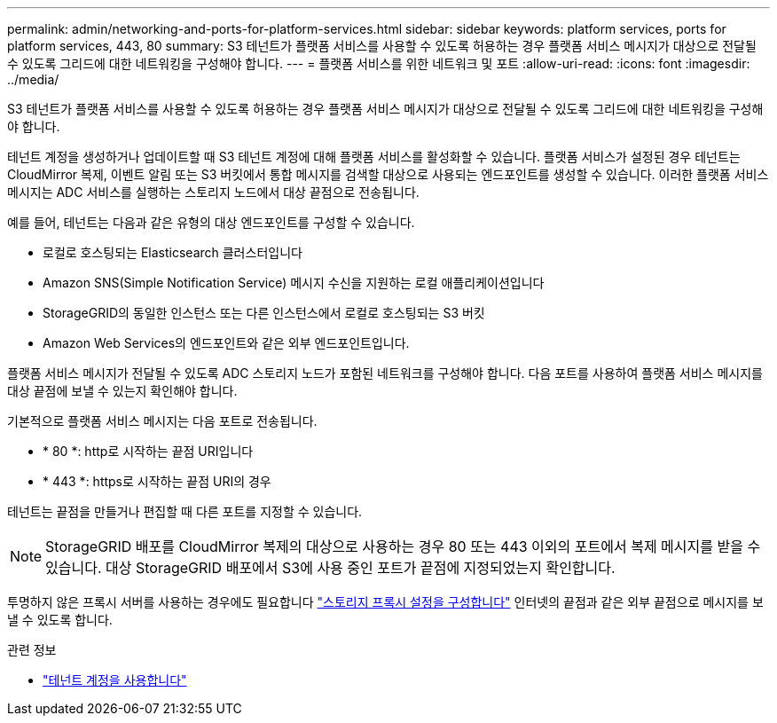---
permalink: admin/networking-and-ports-for-platform-services.html 
sidebar: sidebar 
keywords: platform services, ports for platform services, 443, 80 
summary: S3 테넌트가 플랫폼 서비스를 사용할 수 있도록 허용하는 경우 플랫폼 서비스 메시지가 대상으로 전달될 수 있도록 그리드에 대한 네트워킹을 구성해야 합니다. 
---
= 플랫폼 서비스를 위한 네트워크 및 포트
:allow-uri-read: 
:icons: font
:imagesdir: ../media/


[role="lead"]
S3 테넌트가 플랫폼 서비스를 사용할 수 있도록 허용하는 경우 플랫폼 서비스 메시지가 대상으로 전달될 수 있도록 그리드에 대한 네트워킹을 구성해야 합니다.

테넌트 계정을 생성하거나 업데이트할 때 S3 테넌트 계정에 대해 플랫폼 서비스를 활성화할 수 있습니다. 플랫폼 서비스가 설정된 경우 테넌트는 CloudMirror 복제, 이벤트 알림 또는 S3 버킷에서 통합 메시지를 검색할 대상으로 사용되는 엔드포인트를 생성할 수 있습니다. 이러한 플랫폼 서비스 메시지는 ADC 서비스를 실행하는 스토리지 노드에서 대상 끝점으로 전송됩니다.

예를 들어, 테넌트는 다음과 같은 유형의 대상 엔드포인트를 구성할 수 있습니다.

* 로컬로 호스팅되는 Elasticsearch 클러스터입니다
* Amazon SNS(Simple Notification Service) 메시지 수신을 지원하는 로컬 애플리케이션입니다
* StorageGRID의 동일한 인스턴스 또는 다른 인스턴스에서 로컬로 호스팅되는 S3 버킷
* Amazon Web Services의 엔드포인트와 같은 외부 엔드포인트입니다.


플랫폼 서비스 메시지가 전달될 수 있도록 ADC 스토리지 노드가 포함된 네트워크를 구성해야 합니다. 다음 포트를 사용하여 플랫폼 서비스 메시지를 대상 끝점에 보낼 수 있는지 확인해야 합니다.

기본적으로 플랫폼 서비스 메시지는 다음 포트로 전송됩니다.

* * 80 *: http로 시작하는 끝점 URI입니다
* * 443 *: https로 시작하는 끝점 URI의 경우


테넌트는 끝점을 만들거나 편집할 때 다른 포트를 지정할 수 있습니다.


NOTE: StorageGRID 배포를 CloudMirror 복제의 대상으로 사용하는 경우 80 또는 443 이외의 포트에서 복제 메시지를 받을 수 있습니다. 대상 StorageGRID 배포에서 S3에 사용 중인 포트가 끝점에 지정되었는지 확인합니다.

투명하지 않은 프록시 서버를 사용하는 경우에도 필요합니다 link:configuring-storage-proxy-settings.html["스토리지 프록시 설정을 구성합니다"] 인터넷의 끝점과 같은 외부 끝점으로 메시지를 보낼 수 있도록 합니다.

.관련 정보
* link:../tenant/index.html["테넌트 계정을 사용합니다"]

